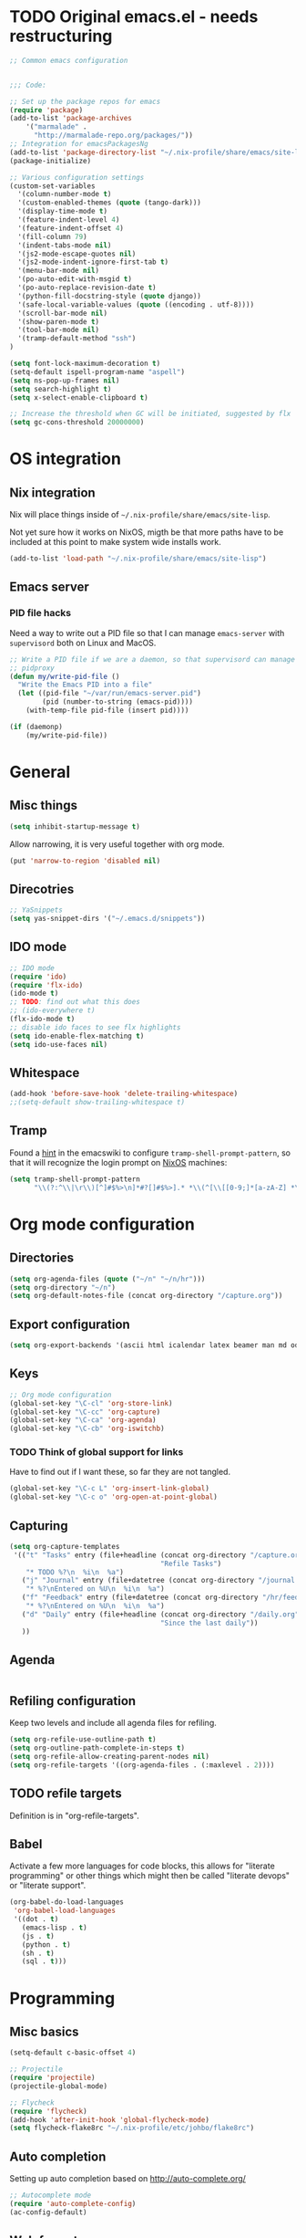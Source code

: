 #+PROPERTY: header-args :tangle yes :results value silent

* TODO Original emacs.el - needs restructuring

#+BEGIN_SRC emacs-lisp
  ;; Common emacs configuration


  ;;; Code:

  ;; Set up the package repos for emacs
  (require 'package)
  (add-to-list 'package-archives
      '("marmalade" .
        "http://marmalade-repo.org/packages/"))
  ;; Integration for emacsPackagesNg
  (add-to-list 'package-directory-list "~/.nix-profile/share/emacs/site-lisp/elpa")
  (package-initialize)

  ;; Various configuration settings
  (custom-set-variables
    '(column-number-mode t)
    '(custom-enabled-themes (quote (tango-dark)))
    '(display-time-mode t)
    '(feature-indent-level 4)
    '(feature-indent-offset 4)
    '(fill-column 79)
    '(indent-tabs-mode nil)
    '(js2-mode-escape-quotes nil)
    '(js2-mode-indent-ignore-first-tab t)
    '(menu-bar-mode nil)
    '(po-auto-edit-with-msgid t)
    '(po-auto-replace-revision-date t)
    '(python-fill-docstring-style (quote django))
    '(safe-local-variable-values (quote ((encoding . utf-8))))
    '(scroll-bar-mode nil)
    '(show-paren-mode t)
    '(tool-bar-mode nil)
    '(tramp-default-method "ssh")
  )

  (setq font-lock-maximum-decoration t)
  (setq-default ispell-program-name "aspell")
  (setq ns-pop-up-frames nil)
  (setq search-highlight t)
  (setq x-select-enable-clipboard t)

  ;; Increase the threshold when GC will be initiated, suggested by flx
  (setq gc-cons-threshold 20000000)

#+END_SRC

* OS integration
** Nix integration

Nix will place things inside of =~/.nix-profile/share/emacs/site-lisp=.

Not yet sure how it works on NixOS, migth be that more paths have to be
included at this point to make system wide installs work.

#+BEGIN_SRC emacs-lisp
  (add-to-list 'load-path "~/.nix-profile/share/emacs/site-lisp")
#+END_SRC
** Emacs server

*** PID file hacks

Need a way to write out a PID file so that I can manage =emacs-server= with
=supervisord= both on Linux and MacOS.

#+BEGIN_SRC emacs-lisp
  ;; Write a PID file if we are a daemon, so that supervisord can manage us with
  ;; pidproxy
  (defun my/write-pid-file ()
    "Write the Emacs PID into a file"
    (let ((pid-file "~/var/run/emacs-server.pid")
          (pid (number-to-string (emacs-pid))))
      (with-temp-file pid-file (insert pid))))

  (if (daemonp)
      (my/write-pid-file))
#+END_SRC

* General

** Misc things

#+BEGIN_SRC emacs-lisp
  (setq inhibit-startup-message t)
#+END_SRC

Allow narrowing, it is very useful together with org mode.

#+BEGIN_SRC emacs-lisp
  (put 'narrow-to-region 'disabled nil)
#+END_SRC

** Direcotries

#+BEGIN_SRC emacs-lisp
  ;; YaSnippets
  (setq yas-snippet-dirs '("~/.emacs.d/snippets"))
#+END_SRC

** IDO mode

#+BEGIN_SRC emacs-lisp
  ;; IDO mode
  (require 'ido)
  (require 'flx-ido)
  (ido-mode t)
  ;; TODO: find out what this does
  ;; (ido-everywhere t)
  (flx-ido-mode t)
  ;; disable ido faces to see flx highlights
  (setq ido-enable-flex-matching t)
  (setq ido-use-faces nil)
#+END_SRC

** Whitespace

#+BEGIN_SRC emacs-lisp
  (add-hook 'before-save-hook 'delete-trailing-whitespace)
  ;;(setq-default show-trailing-whitespace t)
#+END_SRC
** Tramp

Found a [[http://www.emacswiki.org/emacs/TrampMode][hint]] in the emacswiki to configure =tramp-shell-prompt-pattern=, so
that it will recognize the login prompt on [[http://nixos.org][NixOS]] machines:

#+BEGIN_SRC emacs-lisp
  (setq tramp-shell-prompt-pattern
        "\\(?:^\\|\r\\)[^]#$%>\n]*#?[]#$%>].* *\\(^[\\[[0-9;]*[a-zA-Z] *\\)*")
#+END_SRC

* Org mode configuration

** Directories

#+BEGIN_SRC emacs-lisp
  (setq org-agenda-files (quote ("~/n" "~/n/hr")))
  (setq org-directory "~/n")
  (setq org-default-notes-file (concat org-directory "/capture.org"))
#+END_SRC

** Export configuration

#+BEGIN_SRC emacs-lisp
  (setq org-export-backends '(ascii html icalendar latex beamer man md odt))
#+END_SRC
** Keys

#+BEGIN_SRC emacs-lisp
  ;; Org mode configuration
  (global-set-key "\C-cl" 'org-store-link)
  (global-set-key "\C-cc" 'org-capture)
  (global-set-key "\C-ca" 'org-agenda)
  (global-set-key "\C-cb" 'org-iswitchb)
#+END_SRC

*** TODO  Think of global support for links

Have to find out if I want these, so far they are not tangled.

#+BEGIN_SRC emacs-lisp :tangle no
  (global-set-key "\C-c L" 'org-insert-link-global)
  (global-set-key "\C-c o" 'org-open-at-point-global)
#+END_SRC
** Capturing

#+BEGIN_SRC emacs-lisp
  (setq org-capture-templates
   '(("t" "Tasks" entry (file+headline (concat org-directory "/capture.org")
                                       "Refile Tasks")
      "* TODO %?\n  %i\n  %a")
     ("j" "Journal" entry (file+datetree (concat org-directory "/journal.org"))
      "* %?\nEntered on %U\n  %i\n  %a")
     ("f" "Feedback" entry (file+datetree (concat org-directory "/hr/feedback.org"))
      "* %?\nEntered on %U\n  %i\n  %a")
     ("d" "Daily" entry (file+headline (concat org-directory "/daily.org")
                                       "Since the last daily"))
     ))
#+END_SRC
** Agenda

#+BEGIN_SRC emacs-lisp
#+END_SRC

** Refiling configuration

Keep two levels and include all agenda files for refiling.

#+BEGIN_SRC emacs-lisp
  (setq org-refile-use-outline-path t)
  (setq org-outline-path-complete-in-steps t)
  (setq org-refile-allow-creating-parent-nodes nil)
  (setq org-refile-targets '((org-agenda-files . (:maxlevel . 2))))
#+END_SRC

** TODO refile targets

Definition is in "org-refile-targets".

** Babel

Activate a few more languages for code blocks, this allows for "literate
programming" or other things which might then be called "literate devops" or
"literate support".

#+BEGIN_SRC emacs-lisp
  (org-babel-do-load-languages
   'org-babel-load-languages
   '((dot . t)
     (emacs-lisp . t)
     (js . t)
     (python . t)
     (sh . t)
     (sql . t)))
#+END_SRC
* Programming
** Misc basics

#+BEGIN_SRC emacs-lisp
  (setq-default c-basic-offset 4)

  ;; Projectile
  (require 'projectile)
  (projectile-global-mode)

  ;; Flycheck
  (require 'flycheck)
  (add-hook 'after-init-hook 'global-flycheck-mode)
  (setq flycheck-flake8rc "~/.nix-profile/etc/johbo/flake8rc")
#+END_SRC
** Auto completion

Setting up auto completion based on http://auto-complete.org/

#+BEGIN_SRC emacs-lisp
  ;; Autocomplete mode
  (require 'auto-complete-config)
  (ac-config-default)
#+END_SRC

** Web formats
#+BEGIN_SRC emacs-lisp
  ;; Register YAML mode
  (autoload 'yaml-mode "yaml-mode" "Major mode for editing YAML files." t)
  (add-to-list 'auto-mode-alist '("\\.yml$" . yaml-mode))
#+END_SRC
* Programming in D

#+BEGIN_SRC emacs-lisp
  ;; Register D mode
  (autoload 'd-mode "d-mode" "Major mode for editing D source code." t)
  (push '("\\.d$" . d-mode) auto-mode-alist)
  ;; TODO: currently need this so that c-default-style is defined.
  (require 'cc-mode)
  (push '((d-mode . "stroustrup")) c-default-style)
#+END_SRC

** Auto completion for D

Configure auto completion for D using the following tools:

- `dcd` is the D completion daemon.

  The repository is at https://github.com/Hackerpilot/DCD

- `ac-dcd` is the client part for emacs, so that it can be used.

  The repository is at https://github.com/atilaneves/ac-dcd

#+BEGIN_SRC emacs-lisp
  (require 'ac-dcd)
  (add-hook
   'd-mode-hook
   (lambda ()
     (auto-complete-mode t)
     (when (featurep 'yasnippet) (yas-minor-mode-on))
     (ac-dcd-maybe-start-server)
     (ac-dcd-add-imports)
     (add-to-list 'ac-sources 'ac-source-dcd)
     (define-key d-mode-map (kbd "C-c ?") 'ac-dcd-show-ddoc-with-buffer)
     (define-key d-mode-map (kbd "C-c .") 'ac-dcd-goto-definition)
     (define-key d-mode-map (kbd "C-c ,") 'ac-dcd-goto-def-pop-marker)
     (define-key d-mode-map (kbd "C-c s") 'ac-dcd-search-symbol)

     (when (featurep 'popwin)
       (add-to-list 'popwin:special-display-config
                    `(,ac-dcd-error-buffer-name :noselect t))
       (add-to-list 'popwin:special-display-config
                    `(,ac-dcd-document-buffer-name :position right :width 80))
       (add-to-list 'popwin:special-display-config
                    `(,ac-dcd-search-symbol-buffer-name :position bottom :width 5)))))
#+END_SRC

* Programming in Python

Add Jedi as source for autocompletion when working with python files.

#+BEGIN_SRC emacs-lisp
  (add-to-list 'ac-sources 'ac-source-jedi-direct)
  (setq jedi:complete-on-dot t)
  (add-hook 'python-mode-hook 'jedi:setup)
  (setq jedi:server-command '("jediepcserver"))
  ;; (setq jedi:server-args
  ;;       '("--log" "/tmp/jediepcserver.log"
  ;;         "--log-traceback"
  ;;         "--log-level" "DEBUG"))
#+END_SRC

* Programming in Nix

Load `nix-mode`.

#+BEGIN_SRC emacs-lisp
  (autoload 'nix-mode "nix-mode" "Major mode for editing Nix expressions." t)
  (push '("\\.nix\\'" . nix-mode) auto-mode-alist)
  (push '("\\.nix.in\\'" . nix-mode) auto-mode-alist)
#+END_SRC
* Version control

** Git

#+BEGIN_SRC emacs-lisp
  (require 'magit)
#+END_SRC

** Mercurial

#+BEGIN_SRC emacs-lisp
  (require 'monky)
#+END_SRC
